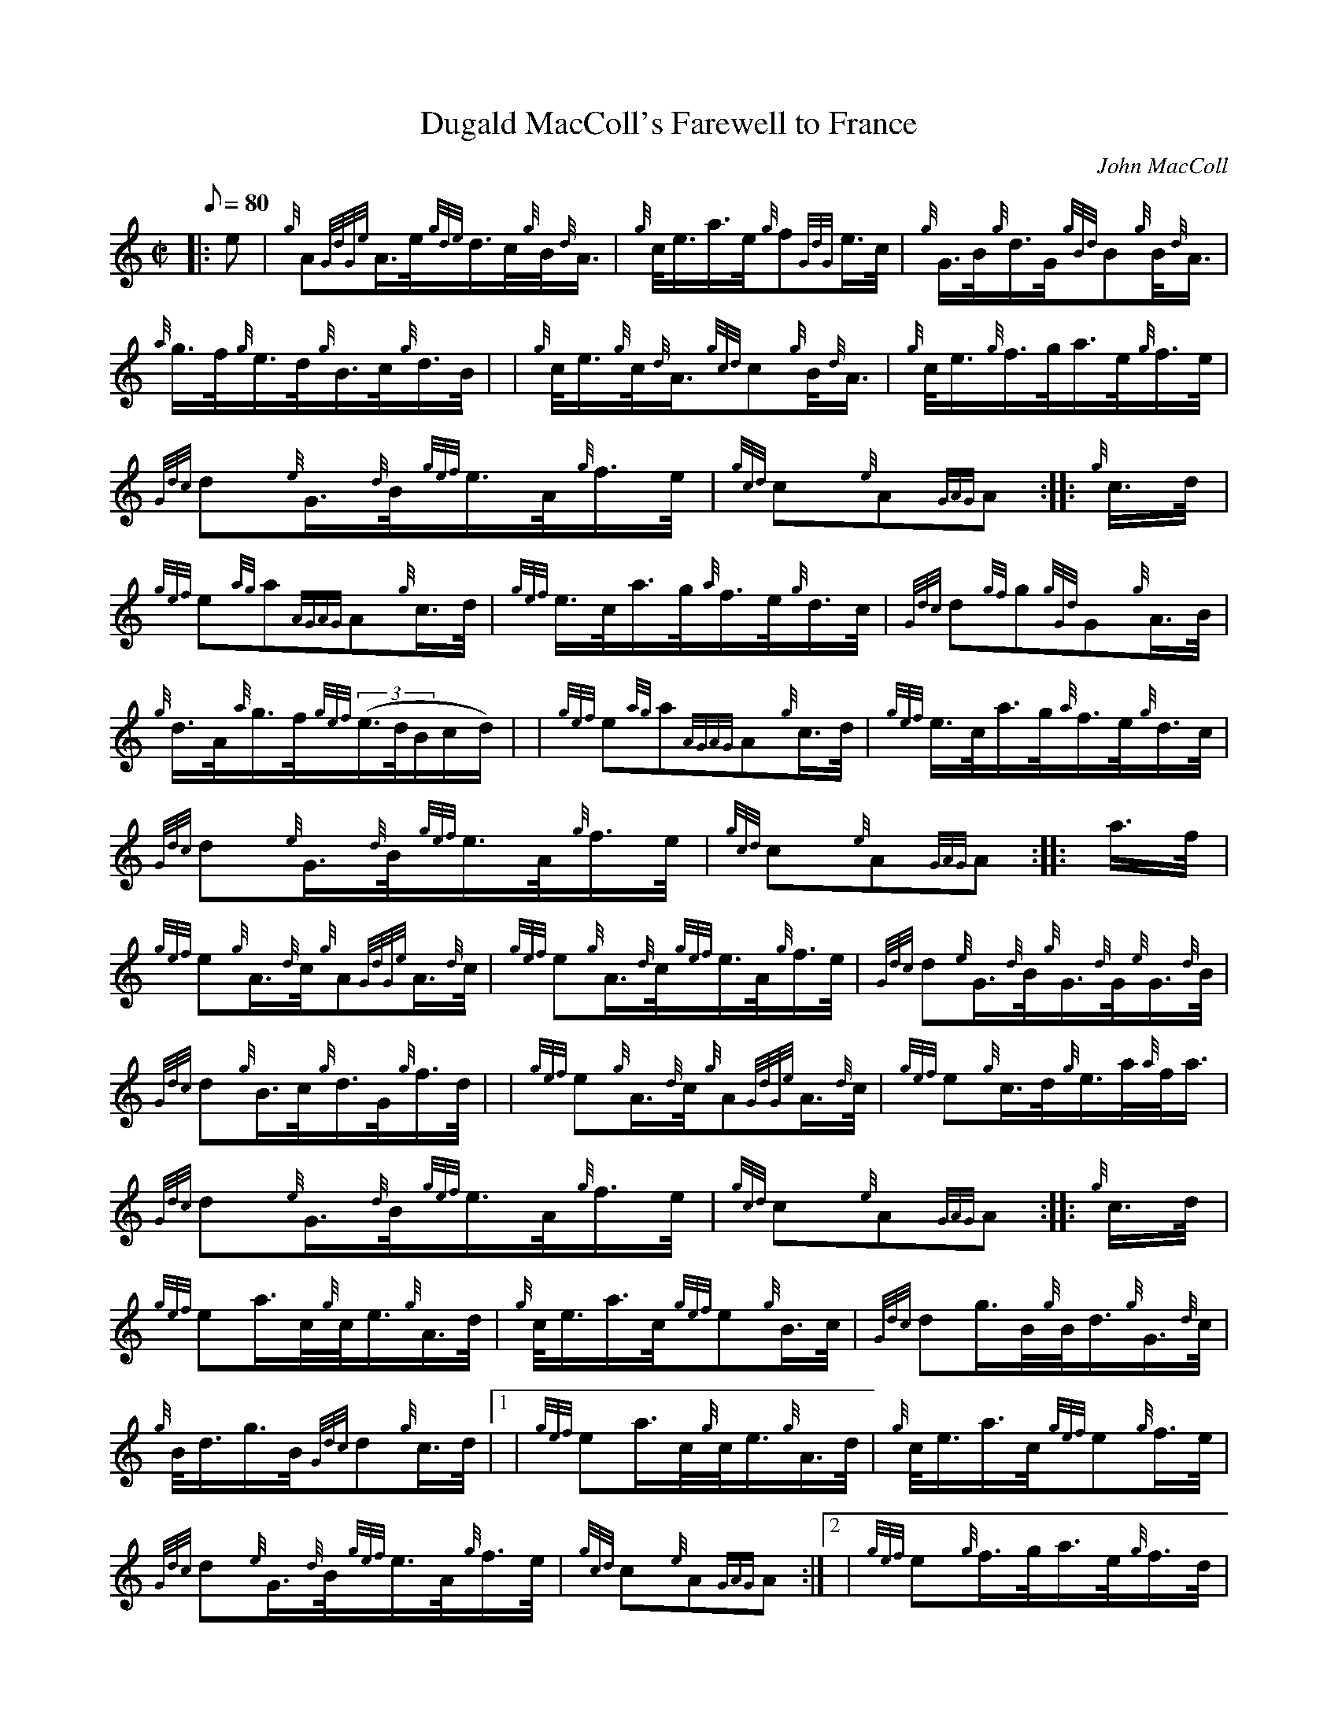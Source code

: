 X: 1
T:Dugald MacColl's Farewell to France
M:C|
L:1/8
Q:80
C:John MacColl
S:2/4 March
K:HP
|: e|
{g}A{GdGe}A3/4e/4{gde}d3/4c/4{g}B/4{d}A3/4|
{g}c/4e3/4a3/4e/4{g}f{GdG}e3/4c/4|
{g}G3/4B/4{g}d3/4G/4{gBd}B{g}B/4{d}A3/4|  !
{a}g3/4f/4{g}e3/4d/4{g}B3/4c/4{g}d3/4B/4| |
{g}c/4e3/4{g}c/4{d}A3/4{gcd}c{g}B/4{d}A3/4|
{g}c/4e3/4{g}f3/4g/4a3/4e/4{g}f3/4e/4|  !
{Gdc}d{e}G3/4{d}B/4{gef}e3/4A/4{g}f3/4e/4|
{gcd}c{e}A{GAG}A:| |:
{g}c3/4d/4|  !
{gef}e{ag}a{AGAG}A{g}c3/4d/4|
{gef}e3/4c/4a3/4g/4{a}f3/4e/4{g}d3/4c/4|
{Gdc}d{gf}g{gGd}G{g}A3/4B/4|  !
{g}d3/4A/4{a}g3/4f/4{gef}((3e3/4d/4B/2c/2d/2)| |
{gef}e{ag}a{AGAG}A{g}c3/4d/4|
{gef}e3/4c/4a3/4g/4{a}f3/4e/4{g}d3/4c/4|  !
{Gdc}d{e}G3/4{d}B/4{gef}e3/4A/4{g}f3/4e/4|
{gcd}c{e}A{GAG}A:| |:
a3/4f/4|  !
{gef}e{g}A3/4{d}c/4{g}A{GdGe}A3/4{d}c/4|
{gef}e{g}A3/4{d}c/4{gef}e3/4A/4{g}f3/4e/4|
{Gdc}d{e}G3/4{d}B/4{g}G3/4{d}G/4{e}G3/4{d}B/4|  !
{Gdc}d{g}B3/4c/4{g}d3/4G/4{g}f3/4d/4| |
{gef}e{g}A3/4{d}c/4{g}A{GdGe}A3/4{d}c/4|
{gef}e{g}c3/4d/4{g}e3/4a/4{a}f/4a3/4|  !
{Gdc}d{e}G3/4{d}B/4{gef}e3/4A/4{g}f3/4e/4|
{gcd}c{e}A{GAG}A:| |:
{g}c3/4d/4|  !
{gef}ea3/4c/4{g}c/4e3/4{g}A3/4d/4|
{g}c/4e3/4a3/4c/4{gef}e{g}B3/4c/4|
{Gdc}dg3/4B/4{g}B/4d3/4{g}G3/4{d}c/4|  !
{g}B/4d3/4g3/4B/4{Gdc}d{g}c3/4d/4|1 |
{gef}ea3/4c/4{g}c/4e3/4{g}A3/4d/4|
{g}c/4e3/4a3/4c/4{gef}e{g}f3/4e/4|  !
{Gdc}d{e}G3/4{d}B/4{gef}e3/4A/4{g}f3/4e/4|
{gcd}c{e}A{GAG}A:|2 |
{gef}e{g}f3/4g/4a3/4e/4{g}f3/4d/4|  !
{g}c/4e3/4{g}c/4{d}A3/4{gef}e{g}f3/4e/4|
{Gdc}d{e}G3/4{d}B/4{gef}e3/4A/4{g}f3/4e/4|
{gcd}c{e}A{GAG}A|]  !
